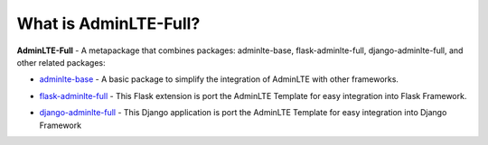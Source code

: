What is AdminLTE-Full?
======================

**AdminLTE-Full** - A metapackage that combines packages: adminlte-base, flask-adminlte-full, django-adminlte-full, and other related packages:

* `adminlte-base <https://pypi.org/project/adminlte-base/>`_
  - A basic package to simplify the integration of AdminLTE with other frameworks.

  |Base-PyPI| |Base-LICENCE| |Base-STARS|

* `flask-adminlte-full <https://pypi.org/project/flask-adminlte-full/>`_
  - This Flask extension is port the AdminLTE Template for easy integration into Flask Framework.

  |Flask-PyPI| |Flask-LICENCE| |Flask-STARS|

* `django-adminlte-full <https://pypi.org/project/django-adminlte-full/>`_
  - This Django application is port the AdminLTE Template for easy integration into Django Framework

  |Django-PyPI| |Django-LICENCE| |Django-STARS|


.. |Base-PyPI| image:: https://img.shields.io/pypi/v/adminlte-base.svg
   :target: https://pypi.org/project/adminlte-base/
   :alt: Latest Version

.. |Base-LICENCE| image:: https://img.shields.io/github/license/kyzima-spb/adminlte-base.svg
   :target: https://github.com/kyzima-spb/adminlte-base/blob/master/LICENSE
   :alt: MIT

.. |Base-STARS| image:: https://img.shields.io/github/stars/kyzima-spb/adminlte-base.svg
   :target: https://github.com/kyzima-spb/adminlte-base/stargazers

.. |Flask-PyPI| image:: https://img.shields.io/pypi/v/flask-adminlte-full.svg
   :target: https://pypi.org/project/flask-adminlte-full/
   :alt: Latest Version

.. |Flask-LICENCE| image:: https://img.shields.io/github/license/kyzima-spb/flask-adminlte-full.svg
   :target: https://github.com/kyzima-spb/flask-adminlte-full/blob/master/LICENSE
   :alt: MIT

.. |Flask-STARS| image:: https://img.shields.io/github/stars/kyzima-spb/flask-adminlte-full.svg
   :target: https://github.com/kyzima-spb/flask-adminlte-full/stargazers

.. |Django-PyPI| image:: https://img.shields.io/pypi/v/django-adminlte-full.svg
   :target: https://pypi.org/project/django-adminlte-full/
   :alt: Latest Version

.. |Django-LICENCE| image:: https://img.shields.io/github/license/kyzima-spb/django-adminlte-full.svg
   :target: https://github.com/kyzima-spb/django-adminlte-full/blob/master/LICENSE
   :alt: MIT

.. |Django-STARS| image:: https://img.shields.io/github/stars/kyzima-spb/django-adminlte-full.svg
   :target: https://github.com/kyzima-spb/django-adminlte-full/stargazers
